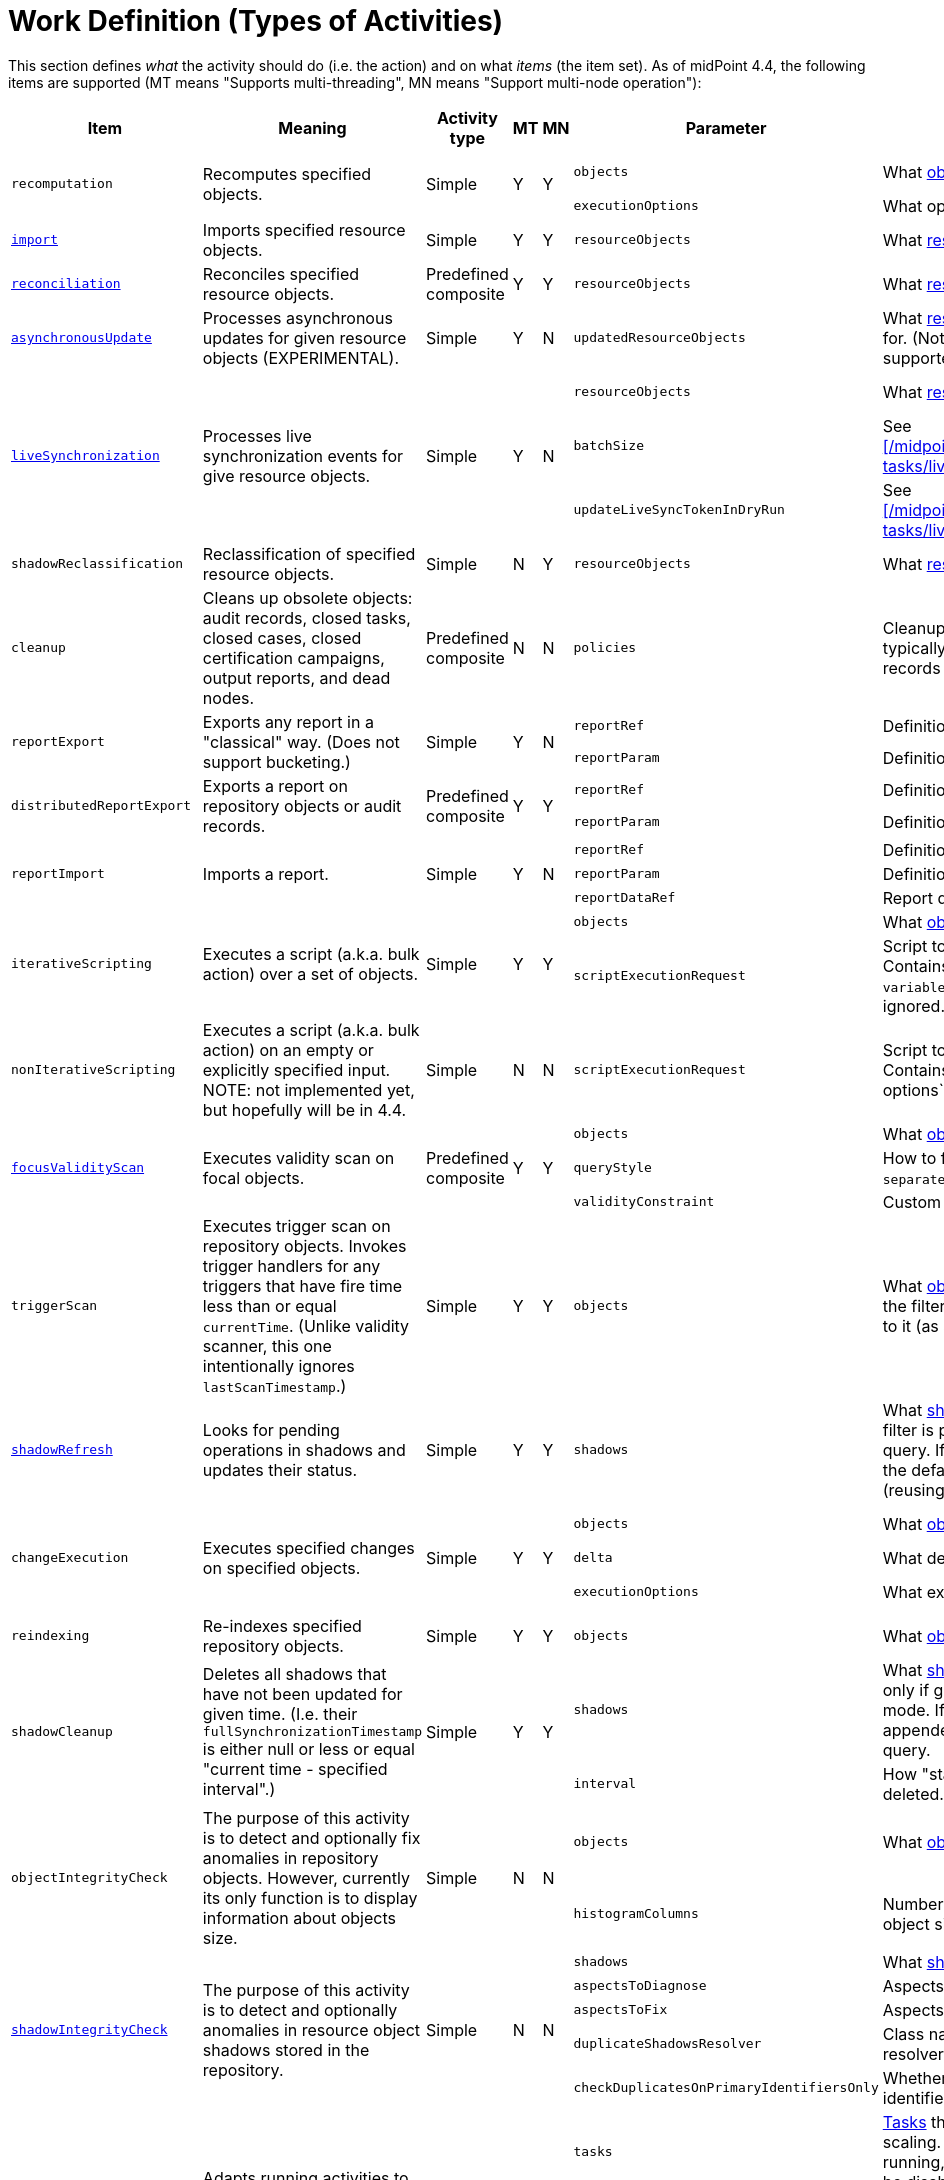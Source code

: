 = Work Definition (Types of Activities)

This section defines _what_ the activity should do (i.e. the action) and on what _items_ (the item set).
As of midPoint 4.4, the following items are supported (MT means "Supports multi-threading", MN means "Support multi-node operation"):

[%header]
[%autowidth]
|===
| Item | Meaning | Activity type | MT | MN | Parameter | Meaning | Default

.2+| `recomputation`
.2+| Recomputes specified objects.
.2+| Simple
.2+| Y
.2+| Y
| `objects`
| What xref:../object-set-specification/[objects] to recompute.
| All of `AssignmentHolderType`.
| `executionOptions`
| What options to use.
| `reconcile`

| xref:/midpoint/reference/tasks/synchronization-tasks/import-and-reconciliation/[`import`]
| Imports specified resource objects.
| Simple
| Y
| Y
| `resourceObjects`
| What xref:../resource-object-set-specification/[resource objects] to import.
| This is obligatory parameter.

| xref:/midpoint/reference/tasks/synchronization-tasks/import-and-reconciliation/[`reconciliation`]
| Reconciles specified resource objects.
| Predefined composite
| Y
| Y
| `resourceObjects`
| What xref:../resource-object-set-specification/[resource objects] to reconcile.
| This is obligatory parameter.

| xref:/midpoint/reference/tasks/synchronization-tasks/asynchronous-update/[`asynchronousUpdate`]
| Processes asynchronous updates for given resource objects (EXPERIMENTAL).
| Simple
| Y
| N
| `updatedResourceObjects`
| What xref:../resource-object-set-specification/[resource objects] to receive updates for. (Not all configuration items are supported - TODO.)
| This is obligatory parameter.

.3+| xref:/midpoint/reference/tasks/synchronization-tasks/live-synchronization/[`liveSynchronization`]
.3+| Processes live synchronization events for give resource objects.
.3+| Simple
.3+| Y
.3+| N
| `resourceObjects`
| What xref:../resource-object-set-specification/[resource objects] to synchronize.
| This is obligatory parameter.
| `batchSize`
| See xref:/midpoint/reference/tasks/synchronization-tasks/live-synchronization/[].
| 0
| `updateLiveSyncTokenInDryRun`
| See xref:/midpoint/reference/tasks/synchronization-tasks/live-synchronization/[].
| `false`

| `shadowReclassification`
| Reclassification of specified resource objects.
| Simple
| N
| Y
| `resourceObjects`
| What xref:../resource-object-set-specification/[resource objects] to import.
| This is obligatory parameter.

| `cleanup`
| Cleans up obsolete objects: audit records, closed tasks, closed cases, closed certification
campaigns, output reports, and dead nodes.
| Predefined composite
| N
| N
| `policies`
| Cleanup policies to be used. (Specifying typically max. age and/or max. number of records to keep.)
| Global cleanup policies defined in the system configuration.

.2+| `reportExport`
.2+| Exports any report in a "classical" way. (Does not support bucketing.)
.2+| Simple
.2+| Y
.2+| N
| `reportRef`
| Definition of the report.
| Obligatory.
| `reportParam`
| Definition of the report parameters.
| No parameters.

.2+| `distributedReportExport`
.2+| Exports a report on repository objects or audit records.
.2+| Predefined composite
.2+| Y
.2+| Y
| `reportRef`
| Definition of the report.
| Obligatory.
| `reportParam`
| Definition of the report parameters.
| No parameters.

.3+| `reportImport`
.3+| Imports a report.
.3+| Simple
.3+| Y
.3+| N
| `reportRef`
| Definition of the report.
| Obligatory.
| `reportParam`
| Definition of the report parameters.
| No parameters.
| `reportDataRef`
| Report data to be imported.
| Obligatory.

.2+| `iterativeScripting`
.2+| Executes a script (a.k.a. bulk action) over a set of objects.
.2+| Simple
.2+| Y
.2+| Y
| `objects`
| What xref:../object-set-specification/[objects] to process.
| All objects in repo.
| `scriptExecutionRequest`
| Script to execute (`ExecuteScriptType`). Contains scripting expression, `options`, and `variables`. Note: `input` can be set,
but it is ignored.
| Obligatory.

| `nonIterativeScripting`
| Executes a script (a.k.a. bulk action) on an empty or explicitly specified input. NOTE: not implemented yet, but hopefully will be in 4.4.
| Simple
| N
| N
| `scriptExecutionRequest`
| Script to execute (`ExecuteScriptType`). Contains scripting expression, `input`, options`, and `variables`.
| Obligatory.

.3+| xref:/midpoint/reference/tasks/specific/focus-validity-scan/[`focusValidityScan`]
.3+| Executes validity scan on focal objects.
.3+| Predefined composite
.3+| Y
.3+| Y
| `objects`
| What xref:../object-set-specification/[objects] to scan.
| All of `FocusType`.
| `queryStyle`
| How to find the objects: `singleQuery` or `separateObjectAndAssignmentQueries`.
| `singleQuery`
| `validityConstraint`
| Custom validity constraint.
| None.

| `triggerScan`
| Executes trigger scan on repository objects. Invokes trigger handlers for any triggers that have fire time less than or equal `currentTime`.
(Unlike validity scanner, this one intentionally ignores `lastScanTimestamp`.)
| Simple
| Y
| Y
| `objects`
| What xref:../object-set-specification/[objects] to scan. If a query is present, the filter computed
by the activity is added to it (as a conjunction).
| All of `ObjectType`.

| link:https://docs.evolveum.com/midpoint/reference/tasks/shadow-refresh-task/[`shadowRefresh`]
| Looks for pending operations in shadows and updates their status.
| Simple
| Y
| Y
| `shadows`
| What xref:../object-set-specification/[shadows] to process. If a query with filter is present, it _replaces_ the default query.
If a query without filter is present, the default filter is "implanted" into it (reusing e.g. the ordering).
| All shadows with pending operations.

.3+| `changeExecution`
.3+| Executes specified changes on specified objects.
.3+| Simple
.3+| Y
.3+| Y
| `objects`
| What xref:../object-set-specification/[objects] to process.
| All of `ObjectType` (can be dangerous!)
| `delta`
| What delta to apply.
| Obligatory.
| `executionOptions`
| What execution options to use.
| Default execution options.

| `reindexing`
| Re-indexes specified repository objects.
| Simple
| Y
| Y
| `objects`
| What xref:../object-set-specification/[objects] to reindex.
| All of `ObjectType`.

.2+| `shadowCleanup`
.2+| Deletes all shadows that have not been updated for given time. (I.e. their `fullSynchronizationTimestamp` is either null or less or equal "current time - specified interval".)
.2+| Simple
.2+| Y
.2+| Y
| `shadows`
| What xref:../resource-object-set-specification/[shadows] to check. The task works only if given resource is not in maintenance mode. If a query is specified, it is always
appended to the default time-scanning query.
| Obligatory.
| `interval`
| How "stale" must be a shadow to be deleted.
| Obligatory.

.2+| `objectIntegrityCheck`
.2+| The purpose of this activity is to detect and optionally fix anomalies in repository objects.
However, currently its only function is to display information about objects size.
.2+| Simple
.2+| N
.2+| N
| `objects`
| What xref:../object-set-specification/[objects] to analyze.
| All objects in repository.
| `histogramColumns`
| Number of columns in the histograms of object sizes.
| 80

.5+| xref:/midpoint/reference/resources/shadow/integrity-check/[`shadowIntegrityCheck`]
.5+| The purpose of this activity is to detect and optionally anomalies in resource object shadows
stored in the repository.
.5+| Simple
.5+| N
.5+| N
| `shadows`
| What xref:../object-set-specification/[shadows] to analyze.
| All shadows.
| `aspectsToDiagnose`
| Aspects that should be diagnosed.
| All.
| `aspectsToFix`
| Aspects that should be fixed.
| None.
| `duplicateShadowsResolver`
| Class name of the duplicate shadows resolver to be used.
| Built-in one.
| `checkDuplicatesOnPrimaryIdentifiersOnly`
| Whether to check uniqueness on primary identifiers (or on secondary ones as well).
| `false` (meaning all identifiers)

.4+| xref:/midpoint/reference/tasks/auto-scaling/[`activityAutoScaling`]
.4+| Adapts running activities to the current cluster configuration by executing "reconcile workers" operation
when the cluster state changes (i.e. a node goes up or down).
.4+| Simple
.4+| Y
.4+| Y
| `tasks`
| xref:../object-set-specification/[Tasks] that should be considered for auto-scaling.
(Any task must be multi-node, running, and the auto-scaling for it must not be disabled.)
| All eligible tasks.
| `minReconciliationInterval`
| Minimal interval between reconciliations, i.e. it will not reconcile workers if this time has not elapsed since the last one.
| 0
| `maxReconciliationInterval`
| Maximal interval between reconciliations, i.e. it will _always_ reconcile workers after this time has elapsed since the last one.
| infinity
| `skipInitialReconciliation`
| Whether to skip initial reconciliation of the workers on the activity start.
| `false`

| xref:/midpoint/reference/resources/propagation/configuration/[`propagation`]
| Executes eligible pending operations on a resource.
| Simple
| Y
| Y
| `resourceRef`
| Resource on which the operation propagation should be done.
| Obligatory.

| xref:/midpoint/reference/resources/propagation/configuration/[`multiPropagation`]
| Executes eligible pending operations on set of resources.
| Simple
| Y
| Yfootnote:[What can be distributed are _resource_, not individual shadows on the resource.]
| `resources`
| Set of resources on which the operation propagation should be done.
| All resources.

.3+| `noOp`
.3+| "No operation" activity to be used for demonstration and testing purposes. It consists of a set of numbered steps,
each taking a given time.
.3+| Simple
.3+| Y
.3+| Y
| `delay`
| Duration of each step in milliseconds.
| 0
| `steps`
| Number of steps.
| 1
| `stepInterruptibility`
| Should a step of this activity be interruptible? Value of `none` means that
the activity is not interruptible, except at step boundaries. If `hard` is used,
the activity can be interrupted only in "hard" way, i.e. by sending the Java interrupt signal.
Finally, `full` means that the activity can be interrupted any time.
| `none`

| `certificationNextStage`
| Open a next stage of campaign based.
| Simple
| N
| N
| `certificationCampaignRef`
| Specified certification campaign for opening next stage.
| None.

| `certificationRemediation`
| Start remediation process for certification campaign.
| Simple
| N
| N
| `certificationCampaignRef`
| Specified certification campaign for remediation.
| None.

| `extension`
| This is a place for customer-provided activities.
| Simple
|
|
|
|
|
|===

Customer-provided activities can have any configuration items and distribution (multi-threading,
clustering) properties.
